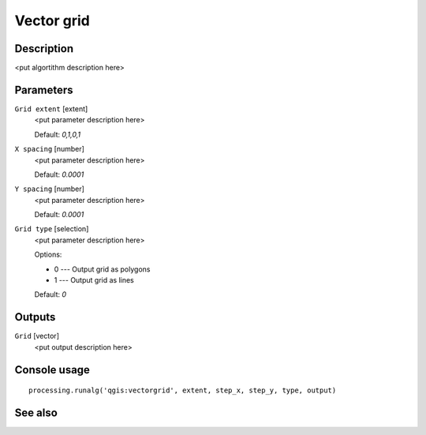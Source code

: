 Vector grid
===========

Description
-----------

<put algortithm description here>

Parameters
----------

``Grid extent`` [extent]
  <put parameter description here>

  Default: *0,1,0,1*

``X spacing`` [number]
  <put parameter description here>

  Default: *0.0001*

``Y spacing`` [number]
  <put parameter description here>

  Default: *0.0001*

``Grid type`` [selection]
  <put parameter description here>

  Options:

  * 0 --- Output grid as polygons
  * 1 --- Output grid as lines

  Default: *0*

Outputs
-------

``Grid`` [vector]
  <put output description here>

Console usage
-------------

::

  processing.runalg('qgis:vectorgrid', extent, step_x, step_y, type, output)

See also
--------

